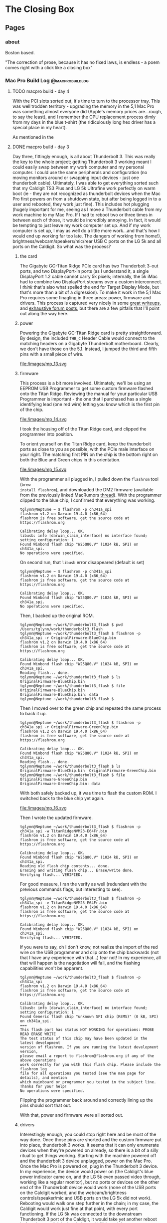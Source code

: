 #+hugo_base_dir: ../
#+hugo_weight: auto
#+options: author:nil
* The Closing Box
** Pages
:PROPERTIES:
:EXPORT_HUGO_SECTION: ./
:EXPORT_HUGO_CUSTOM_FRONT_MATTER: :toc false
:END:

*** about
:PROPERTIES:
:EXPORT_FILE_NAME: about
:EXPORT_DATE: 2020-05-11
:END:

Boston based.

"The correction of prose, because it has no fixed laws, is endless - a poem
comes right with a click like a closing box"

*** Mac Pro Build Log                                     :@macprobuildlog:
:PROPERTIES:
:EXPORT_HUGO_SECTION: posts
:END:

**** TODO macpro build - day 4
:PROPERTIES:
:EXPORT_FILE_NAME: mac-pro-buildlog-06
:EXPORT_DATE: 2020-08-30
:END:

With the PCI slots sorted out, it's time to turn to the processor tray.  This
was well trodden territory - upgrading the memory in the 5,1 Mac Pro was
something almost everyone did (Apple's memory prices are...rough, to say the
least), and I remember the CPU replacement process dimly from my days in the
blue t-shirt (the ridiculously long hex driver has a special place in my
heart).

As mentioned in the

**** DONE  macpro build - day 3
:PROPERTIES:
:EXPORT_FILE_NAME: mac-pro-buildlog-05
:EXPORT_DATE: 2020-08-29
:END:

Day three, fittingly enough, is all about Thunderbolt 3.  This was really the
key to the whole project; getting Thunderbolt 3 working meant I could easily
swap between my work computer and my personal computer.  I could use the same
peripherals and configuration (no moving monitors around or swapping input
devices - just one thunderbolt cable).  Ultimately, I was able to get everything
sorted such that my Caldigit TS3 Plus and LG 5k Ultrafine work perfectly on warm
boot (ie - they are not recognized as thunderbolt devices when the Mac Pro first
powers on from a shutdown state, but after being logged in to a user and
rebooted, they work just fine).  This includes hot plugging (hugely important
for me, seeing as I move a Thunderbolt cable from my work machine to my Mac
Pro.  If I had to reboot two or three times in between each of those, it would be incredibly
annoying.  In fact, it would be tempting to just leave my work computer set up.
And if my work computer is set up, I may as well do a little more work...and
that's how I would end up working far too late.  The dangers of working from
home!), brightness/webcam/speakers/mic/rear USB C ports on the LG 5k and all
ports on the Caldigit.  So what was the process?

***** the card

The Gigabyte GC-Titan Ridge PCIe card has two Thunderbolt 3-out ports, and two
DisplayPort-in ports (as I understand it, a single DisplayPort 1.2 cable cannot
carry 5k pixels; internally, the 5k iMac had to combine two DisplayPort streams
over a custom interconnect.  I /think/ that's also what spelled the end for
Target Display Mode, but that's more than a bit of a digression).  To make it
work in the 5,1 Mac Pro requires some finagling in three areas: power, firmware
and drivers.  This process is captured very nicely in some [[https://github.com/ameyrupji/thunderbolt-macpro-5-1/blob/master/GC-TitanRidge.md][great writeups]], and
[[https://forums.macrumors.com/threads/testing-tb3-aic-with-mp-5-1.2143042/page-1][exhaustive forum posts]], but there are a few pitfalls that I'll point out along
the way here.


***** power

Powering the Gigabyte GC-Titan Ridge card is pretty straightforward.  By design,
the included =THB_C= Header Cable would connect to the matching headers on a
Gigabyte Thunderbolt motherboard.  Clearly, we don't have those on the 5,1.
Instead, I jumped the third and fifth pins with a small piece of wire.

#+CAPTION: The small grey wire on the right jumps the third and fifth pin
file:/images/mp_13.svg

***** firmware

This process is a bit more involved.  Ultimately, we'll be using an EEPROM USB
Programmer to get some custom firmware flashed onto the Titan Ridge.  Reviewing
the manual for your particular USB Programmer is important - the one that I
purchased has a single identifying lead (one red wire) letting you know which is
the first pin of the chip.

#+CAPTION: Note the red wire matching up with the =1= lead
file:/images/mp_14.svg

I took the housing off of the Titan Ridge card, and clipped the programmer into
position.

To orient yourself on the Titan Ridge card, keep the thunderbolt ports as close
to you as possible, with the PCIe male interface on your right. The matching
first PIN on the chip is the bottom right on both the Blue and Green chips in
this orientation.

#+CAPTION: All wired up
file:/images/mp_15.svg

With the programmer all plugged in, I pulled down the =flashrom= tool (=brew
install flashrom=), and downloaded the DM2 firmware (available from the
previously linked MacRumors [[https://forums.macrumors.com/threads/testing-tb3-aic-with-mp-5-1.2143042/post-28291766][thread]]).  With the programmer clipped to the blue
chip, I confirmed that everything was working.

#+begin_example
tglynn@Neptune ~ $ flashrom -p ch341a_spi
flashrom v1.2 on Darwin 19.4.0 (x86_64)
flashrom is free software, get the source code at https://flashrom.org

Calibrating delay loop... OK.
libusb: info [darwin_claim_interface] no interface found; setting configuration: 1
Found Winbond flash chip "W25Q80.V" (1024 kB, SPI) on ch341a_spi.
No operations were specified.
#+end_example


On second run, that =libusb= error disappeared (default is set)

#+begin_example
tglynn@Neptune ~ $ flashrom -p ch341a_spi
flashrom v1.2 on Darwin 19.4.0 (x86_64)
flashrom is free software, get the source code at https://flashrom.org

Calibrating delay loop... OK.
Found Winbond flash chip "W25Q80.V" (1024 kB, SPI) on ch341a_spi.
No operations were specified.
#+end_example

Then, I backed up the original ROM.

#+begin_example
tglynn@Neptune ~/work/thunderbolt3_flash $ pwd
/Users/tglynn/work/thunderbolt3_flash
tglynn@Neptune ~/work/thunderbolt3_flash $ flashrom -p ch341a_spi -r OriginalFirmware-BlueChip.bin
flashrom v1.2 on Darwin 19.4.0 (x86_64)
flashrom is free software, get the source code at https://flashrom.org

Calibrating delay loop... OK.
Found Winbond flash chip "W25Q80.V" (1024 kB, SPI) on ch341a_spi.
Reading flash... done.
tglynn@Neptune ~/work/thunderbolt3_flash $ ls
OriginalFirmware-BlueChip.bin
tglynn@Neptune ~/work/thunderbolt3_flash $ file OriginalFirmware-BlueChip.bin
OriginalFirmware-BlueChip.bin: data
tglynn@Neptune ~/work/thunderbolt3_flash $
#+end_example

Then I moved over to the green chip and repeated the same process to back it up.

#+begin_example
tglynn@Neptune ~/work/thunderbolt3_flash $ flashrom -p ch341a_spi -r OriginalFirmware-GreenChip.bin
flashrom v1.2 on Darwin 19.4.0 (x86_64)
flashrom is free software, get the source code at https://flashrom.org

Calibrating delay loop... OK.
Found Winbond flash chip "W25Q80.V" (1024 kB, SPI) on ch341a_spi.
Reading flash... done.
tglynn@Neptune ~/work/thunderbolt3_flash $ ls
OriginalFirmware-BlueChip.bin  OriginalFirmware-GreenChip.bin
tglynn@Neptune ~/work/thunderbolt3_flash $ file OriginalFirmware-GreenChip.bin
OriginalFirmware-GreenChip.bin: data
#+end_example

With both safely backed up, it was time to flash the custom ROM.  I switched
back to the blue chip yet again.

#+CAPTION: In the orientation described above, the blue chip is on the left
file:/images/mp_16.svg


Then I wrote the updated firmware.

#+begin_example
tglynn@Neptune ~/work/thunderbolt3_flash $ flashrom -p ch341a_spi -w TitanRidgeNVM23-E64Fr.bin
flashrom v1.2 on Darwin 19.4.0 (x86_64)
flashrom is free software, get the source code at https://flashrom.org

Calibrating delay loop... OK.
Found Winbond flash chip "W25Q80.V" (1024 kB, SPI) on ch341a_spi.
Reading old flash chip contents... done.
Erasing and writing flash chip... Erase/write done.
Verifying flash... VERIFIED.
#+end_example


For good measure, I ran the verify as well (redundant with the previous commands
flags, but interesting to see).

#+begin_example
tglynn@Neptune ~/work/thunderbolt3_flash $ flashrom -p ch341a_spi -v TitanRidgeNVM23-E64Fr.bin
flashrom v1.2 on Darwin 19.4.0 (x86_64)
flashrom is free software, get the source code at https://flashrom.org

Calibrating delay loop... OK.
Found Winbond flash chip "W25Q80.V" (1024 kB, SPI) on ch341a_spi.
Verifying flash... VERIFIED.
#+end_example


If you were to say, oh I don't know, not realize the import of the red wire on
the USB programmer and clip onto the chip backwards (not that I have any
experience with that...) fear not!  In my experience, all that will happen is
the negotiation will fail, and the flashing capabilities won't be apparent.

#+begin_example
tglynn@Neptune ~/work/thunderbolt3_flash $ flashrom -p ch341a_spi
flashrom v1.2 on Darwin 19.4.0 (x86_64)
flashrom is free software, get the source code at https://flashrom.org

Calibrating delay loop... OK.
libusb: info [darwin_claim_interface] no interface found; setting configuration: 1
Found Generic flash chip "unknown SPI chip (REMS)" (0 kB, SPI) on ch341a_spi.
===
This flash part has status NOT WORKING for operations: PROBE READ ERASE WRITE
The test status of this chip may have been updated in the latest development
version of flashrom. If you are running the latest development version,
please email a report to flashrom@flashrom.org if any of the above operations
work correctly for you with this flash chip. Please include the flashrom log
file for all operations you tested (see the man page for details), and mention
which mainboard or programmer you tested in the subject line.
Thanks for your help!
No operations were specified.
#+end_example

Flipping the programmer back around and correctly lining up the pins should sort
that out.

With that, power and firmware were all sorted out.

***** drivers

Interestingly enough, you could stop right here and be most of the way done.
Once those pins are shorted and the custom firmware put into place, thunderbolt
3 works.  It seems that it can only enumerate devices when they're powered on
already, so there is a bit of a silly ritual to get things working.  Starting
with the machine powered off and the thunderbolt 3 device unplugged, power on
the Mac Pro.  Once the Mac Pro is powered on, plug in the Thunderbolt 3 device.
In my experience, the device would power on (the Caldigit's blue power indicator
came on, and the LG 5k even passed video through, working like a regular
monitor), but no ports or devices on the other end of the Thunderbolt device
would work (none of the USB ports on the Caldigit worked, and the
webcam/brightness controls/speaker/mic and USB ports on the LG 5k did not
work).  Rebooting would walk one step further in the chain; in my case, the
Caldigit would work just fine at that point, with every port functioning.  If
the LG 5k was connected to the downstream Thunderbolt 3 port of the Caldigit, it
would take yet another reboot before the next link in the chain would fill in
and the webcam/brightness/usb controls on the LG 5k would all work.  Unplugging
the Thunderbolt 3 cable would reset this dance, breaking the first link in the
chain and forcing me to walk back through all of that.

But that's less than ideal.  And, I'm pleased to tell you, there is a better
solution.  Enter Open Core, and a custom SSDT.  In this field, I think the
Hackintosh community has better documentation (see the [[https://www.tonymacx86.com/threads/success-gigabyte-designare-z390-thunderbolt-3-i7-9700k-amd-rx-580.267551/page-1640#post-2087524][repository of patched
Thunderbolt firmware files]], [[https://www.tonymacx86.com/threads/success-gigabyte-designare-z390-thunderbolt-3-i7-9700k-amd-rx-580.267551/page-1596#post-2085793][the quick comparative analysis of Thunderbolt DROM
and Thunderbolt Config]], [[https://www.tonymacx86.com/threads/success-gigabyte-designare-z390-thunderbolt-3-i7-9700k-amd-rx-580.267551/page-1603#post-2086071][thunderbolt drom decoded]], [[https://www.tonymacx86.com/threads/success-gigabyte-designare-z390-thunderbolt-3-i7-9700k-amd-rx-580.267551/page-1624#post-2086862][and the micro-guide for
gigabyte gc-titan ridge]] for much more detail).  I recognize that may be my own
language limitations (as I understand it, the source of the successful firmware
is a German Hackintosh forum, although I've seen some disputes around who
precisely did the work to hack it together), but in any case, I landed on a
fairly simple configuration.  A single SSDT, added to the ACPI in Open Core.

#+BEGIN_SRC xml
<?xml version="1.0" encoding="UTF-8"?>
<!DOCTYPE plist PUBLIC "-//Apple//DTD PLIST 1.0//EN" "http://www.apple.com/DTDs/PropertyList-1.0.dtd">
<plist version="1.0">
<dict>
    <key>ACPI</key>
    <dict>
        <key>Add</key>
        <array>
            <dict>
                <key>Comment</key>
                <string>GC Titan Ridge HotPlug SSDT</string>
                <key>Enabled</key>
                <true/>
                <key>Path</key>
                <string>SSDT-TBOLT3.aml</string>
            </dict>
        </array>
#+END_SRC

#+begin_example
tglynn@jupiter ~/projects/opencore/my_opencore/EFI/OC (master*) $ shasum -a 256 ACPI/SSDT-TBOLT3.aml
54a5f8fc04e723c838deb63052067c380c68e216d693ca23bf61f6683dc60fb9  ACPI/SSDT-TBOLT3.aml
#+end_example

I'm not going to document the whole Open Core setup here - the [[https://forums.macrumors.com/threads/opencore-on-the-mac-pro.2207814/][wiki entry]] at the
start of the MacRumors forum thread has improved by leaps and bounds since I
first went through this back in April, and it's in fantastic shape now.  Follow
that wiki entry, add in the directive above and pull down the [[https://forums.macrumors.com/threads/testing-tb3-aic-with-mp-5-1.2143042/post-28246620][SSDT-TBOLT3.aml
file]] and you should be all set with Thunderbolt 3.

There is one pitfall that snagged me for /quite/ a while.  The Titan Ridge card
needs to be in slot 4 (as I understand it, it's hardcoded in to the SSDT).  Due
to the shared bandwidth of slot 3 and slot 4, if you have another high bandwidth
card in slot 3, the Titan Ridge card will not work with the SSDT enabled.  In my
experience, when I had my Syba I/O card in slot 3 or a USB 3.2 PCIe card in slot
3, the Titan Ridge would work /without/ the SSDT, but would not be recognized or
initialized if I attempted to load the custom SSDT.  Ultimately, I left slot 3
totally empty and made do with slots 1 (for a graphics card), 2 (for NVMe
storage) and slot 4 (for Thunderbolt 3).

I've skimmed over a whole slew of testing and troubleshooting - alternative
firmwares, spelunking through custom SSDTs with [[https://github.com/acidanthera/MaciASL][MaciASL]], several Open Core
versions, but ultimately over the last few months I've found the flashed card
in slot 4, empty slot 3 and the SSDT linked above in Open Core to be the most
reliable and consistent solution.


**** DONE  macpro build - day 2
:PROPERTIES:
:EXPORT_FILE_NAME: mac-pro-buildlog-04
:EXPORT_DATE: 2020-08-29
:END:

Day two is dedicated to some early annoyance fixes, and some temperature and
performance measurements of the NVMe storage.

***** a tiny fan

With a little more burn in time in a quiet room, I noticed a change in the sound
profile of the Mac Pro.  The addition of the Syba I/O card had added in a
high-pitched, whiny fan noise.  This didn't seem to ramp up and down with
temperatures on the M.2 cards; it was a constant, awful whir.

#+CAPTION: The fan in question
file:/images/mp_12.svg

I know that NVMe thermal management is a significant problem, but my ambient and
component temperatures within the machine were pretty good (and I /really/ didn't
like that fan noise), so I thought I'd give it a try with the fan unplugged.
The heatsink closed up nicely, and kept the fan cable tidily in place.

With the (thankfully much quieter) machine back up and running, I thought I'd
see if I could push some I/O to the NVMe devices and see how they handled
dissipating the heat.  I also took it as an opportunity to confirm the
performance characteristics of my storage.

#+begin_example
tglynn@jupiter /Volumes/nvme_storage_01/test_temps $ fio --name=randwrite --rw=randwrite --direct=1 --ioengine=posixaio --bs=64k --numjobs=8 --size=4g --runtime=600 --group_reporting
randwrite: (g=0): rw=randwrite, bs=(R) 64.0KiB-64.0KiB, (W) 64.0KiB-64.0KiB, (T) 64.0KiB-64.0KiB, ioengine=posixaio, iodepth=1
...
fio-3.19
Starting 8 processes
randwrite: Laying out IO file (1 file / 4096MiB)
randwrite: Laying out IO file (1 file / 4096MiB)
randwrite: Laying out IO file (1 file / 4096MiB)
randwrite: Laying out IO file (1 file / 4096MiB)
randwrite: Laying out IO file (1 file / 4096MiB)
randwrite: Laying out IO file (1 file / 4096MiB)
randwrite: Laying out IO file (1 file / 4096MiB)
randwrite: Laying out IO file (1 file / 4096MiB)
Jobs: 8 (f=8): [w(8)][100.0%][w=2075MiB/s][w=33.2k IOPS][eta 00m:00s]
randwrite: (groupid=0, jobs=8): err= 0: pid=3544: Thu Apr 16 18:56:50 2020
  write: IOPS=35.5k, BW=2222MiB/s (2329MB/s)(32.0GiB/14750msec)
    slat (usec): min=2, max=185, avg= 7.37, stdev= 3.60
    clat (usec): min=85, max=7605, avg=214.44, stdev=42.70
     lat (usec): min=96, max=7611, avg=221.81, stdev=42.75
    clat percentiles (usec):
     |  1.00th=[  161],  5.00th=[  174], 10.00th=[  182], 20.00th=[  192],
     | 30.00th=[  198], 40.00th=[  206], 50.00th=[  212], 60.00th=[  219],
     | 70.00th=[  227], 80.00th=[  235], 90.00th=[  249], 95.00th=[  262],
     | 99.00th=[  306], 99.50th=[  355], 99.90th=[  498], 99.95th=[  553],
     | 99.99th=[  742]
   bw (  MiB/s): min= 2073, max= 2264, per=100.00%, avg=2229.27, stdev= 7.56, samples=224
   iops        : min=33168, max=36232, avg=35664.32, stdev=120.83, samples=224
  lat (usec)   : 100=0.01%, 250=90.94%, 500=8.95%, 750=0.09%, 1000=0.01%
  lat (msec)   : 2=0.01%, 4=0.01%, 10=0.01%
  cpu          : usr=5.41%, sys=4.33%, ctx=571965, majf=0, minf=204
  IO depths    : 1=100.0%, 2=0.0%, 4=0.0%, 8=0.0%, 16=0.0%, 32=0.0%, >=64=0.0%
     submit    : 0=0.0%, 4=100.0%, 8=0.0%, 16=0.0%, 32=0.0%, 64=0.0%, >=64=0.0%
     complete  : 0=0.0%, 4=100.0%, 8=0.0%, 16=0.0%, 32=0.0%, 64=0.0%, >=64=0.0%
     issued rwts: total=0,524288,0,0 short=0,0,0,0 dropped=0,0,0,0
     latency   : target=0, window=0, percentile=100.00%, depth=1

Run status group 0 (all jobs):
  WRITE: bw=2222MiB/s (2329MB/s), 2222MiB/s-2222MiB/s (2329MB/s-2329MB/s), io=32.0GiB (34.4GB), run=14750-14750msec
#+end_example


#+begin_example
tglynn@jupiter /Volumes/nvme_storage_01/test_temps $ fio --name=randwrite --rw=randwrite --direct=1 --ioengine=posixaio --bs=64k --numjobs=8 --size=512m --runtime=600 --group_reporting
randwrite: (g=0): rw=randwrite, bs=(R) 64.0KiB-64.0KiB, (W) 64.0KiB-64.0KiB, (T) 64.0KiB-64.0KiB, ioengine=posixaio, iodepth=1
...
fio-3.19
Starting 8 processes
Jobs: 8 (f=8)
randwrite: (groupid=0, jobs=8): err= 0: pid=3522: Thu Apr 16 18:55:58 2020
  write: IOPS=35.6k, BW=2222MiB/s (2330MB/s)(4096MiB/1843msec)
    slat (usec): min=2, max=127, avg= 6.83, stdev= 3.27
    clat (usec): min=93, max=21151, avg=212.97, stdev=145.17
     lat (usec): min=110, max=21160, avg=219.80, stdev=145.17
    clat percentiles (usec):
     |  1.00th=[  159],  5.00th=[  172], 10.00th=[  180], 20.00th=[  190],
     | 30.00th=[  198], 40.00th=[  204], 50.00th=[  210], 60.00th=[  217],
     | 70.00th=[  223], 80.00th=[  233], 90.00th=[  245], 95.00th=[  260],
     | 99.00th=[  297], 99.50th=[  318], 99.90th=[  465], 99.95th=[  619],
     | 99.99th=[ 1434]
   bw (  MiB/s): min= 2259, max= 2283, per=100.00%, avg=2269.96, stdev= 1.33, samples=24
   iops        : min=36154, max=36538, avg=36313.67, stdev=21.17, samples=24
  lat (usec)   : 100=0.01%, 250=92.19%, 500=7.73%, 750=0.05%, 1000=0.02%
  lat (msec)   : 2=0.01%, 50=0.01%
  cpu          : usr=5.17%, sys=4.42%, ctx=71930, majf=0, minf=189
  IO depths    : 1=100.0%, 2=0.0%, 4=0.0%, 8=0.0%, 16=0.0%, 32=0.0%, >=64=0.0%
     submit    : 0=0.0%, 4=100.0%, 8=0.0%, 16=0.0%, 32=0.0%, 64=0.0%, >=64=0.0%
     complete  : 0=0.0%, 4=100.0%, 8=0.0%, 16=0.0%, 32=0.0%, 64=0.0%, >=64=0.0%
     issued rwts: total=0,65536,0,0 short=0,0,0,0 dropped=0,0,0,0
     latency   : target=0, window=0, percentile=100.00%, depth=1

Run status group 0 (all jobs):
  WRITE: bw=2222MiB/s (2330MB/s), 2222MiB/s-2222MiB/s (2330MB/s-2330MB/s), io=4096MiB (4295MB), run=1843-1843msec
#+end_example

Temperatures on the NVMe devices peaked around 52° (C), and dropped back down to
the idle temp of 39° in less than a minute. Those are not worrying temperatures,
but unplugging the Syba's fan does compound my fears around airflow, since the
Syba I/O card rests right up against the GPU, and the GPU exhaust will blow
right across it.  I'm not so sure that the Syba's fan would be able to do much about that
suboptimal situation anyway.  It would still be pulling in the hot exhaust from
the GPU to do whatever cooling it can (and I imagine the GPU fans are moving
much more air than the tiny Syba fan ever could).  But it's worth testing nonetheless.

***** changing slots

Moving the Syba I/O card to slot 3 was trivial (I was worried that there might
be some problems finding the boot drive, but it was a total nonevent).  The
change from slot 2 to slot 3 means the card is now in a PCI Express 1.0 x4 slot,
rather than a PCI Express 2.0 x16 slot.  So the maximum theoretical throughput
of the Syba is now (250 MB/s * 4 * 2) 2000 MB/s (made even slower due to limited
connection from South Bridge, where slots 3 and 4 are connected, to the North
Bridge).  A quick =fio= benchmark proved that change out:

#+begin_example
tglynn@jupiter /Volumes/nvme_storage_01/test_temps $ fio --name=randwrite --rw=randwrite --direct=1 --ioengine=posixaio --bs=64k --numjobs=8 --size=4g --runtime=600 --group_reporting
randwrite: (g=0): rw=randwrite, bs=(R) 64.0KiB-64.0KiB, (W) 64.0KiB-64.0KiB, (T) 64.0KiB-64.0KiB, ioengine=posixaio, iodepth=1
...
fio-3.19
Starting 8 processes
Jobs: 8 (f=8): [w(5),f(1),w(2)][100.0%][w=1503MiB/s][w=24.0k IOPS][eta 00m:00s]
randwrite: (groupid=0, jobs=8): err= 0: pid=943: Fri Apr 17 16:46:54 2020
  write: IOPS=23.8k, BW=1490MiB/s (1562MB/s)(32.0GiB/21994msec)
    slat (nsec): min=2715, max=98380, avg=7062.84, stdev=3011.27
    clat (usec): min=117, max=9036, avg=325.37, stdev=48.69
     lat (usec): min=127, max=9042, avg=332.43, stdev=48.67
    clat percentiles (usec):
     |  1.00th=[  289],  5.00th=[  302], 10.00th=[  310], 20.00th=[  314],
     | 30.00th=[  318], 40.00th=[  318], 50.00th=[  322], 60.00th=[  322],
     | 70.00th=[  326], 80.00th=[  330], 90.00th=[  343], 95.00th=[  355],
     | 99.00th=[  445], 99.50th=[  644], 99.90th=[  668], 99.95th=[  676],
     | 99.99th=[  807]
   bw (  MiB/s): min= 1406, max= 1520, per=100.00%, avg=1491.52, stdev= 2.70, samples=344
   iops        : min=22510, max=24322, avg=23861.98, stdev=43.04, samples=344
  lat (usec)   : 250=0.02%, 500=99.17%, 750=0.80%, 1000=0.01%
  lat (msec)   : 2=0.01%, 4=0.01%, 10=0.01%
  cpu          : usr=3.55%, sys=2.97%, ctx=542369, majf=0, minf=193
  IO depths    : 1=100.0%, 2=0.0%, 4=0.0%, 8=0.0%, 16=0.0%, 32=0.0%, >=64=0.0%
     submit    : 0=0.0%, 4=100.0%, 8=0.0%, 16=0.0%, 32=0.0%, 64=0.0%, >=64=0.0%
     complete  : 0=0.0%, 4=100.0%, 8=0.0%, 16=0.0%, 32=0.0%, 64=0.0%, >=64=0.0%
     issued rwts: total=0,524288,0,0 short=0,0,0,0 dropped=0,0,0,0
     latency   : target=0, window=0, percentile=100.00%, depth=1

Run status group 0 (all jobs):
  WRITE: bw=1490MiB/s (1562MB/s), 1490MiB/s-1490MiB/s (1562MB/s-1562MB/s), io=32.0GiB (34.4GB), run=21994-21994msec
#+end_example

Temperature was totally unchanged.  The NVMe cards idled around 39°, and peaked
under heaviest sustained load around 52°.

With no temperature impact and a clear performance change, I decided to keep the
Syba I/O card in slot 2, and run it with the built in fan unplugged.


**** DONE macpro build - day 1
:PROPERTIES:
:EXPORT_FILE_NAME: mac-pro-buildlog-03
:EXPORT_DATE: 2020-05-13
:END:

***** the machine
It begins!  First, we'll verify our day 0 assumptions, and examine the machine
itself.

#+CAPTION: A first peek inside
[[file:/images/mp_02.svg]]

All told, it's cosmetically /fine/.  I'd love a more pristine chassis (this guy
has definitely been bounced off some rough corners), but it was
relatively clean on the inside.  I blew the machine out with compressed air and
wiped down all of touchable surfaces before really cracking in.

(A small disappointment; it shipped with a generic power cable, and was missing
a drive tray.  I understand lots of shops find it easier to strip the whole tray
out when decommissioning these machines, and keeping track of the original power
cable is well beyond the purview of most IT shops, but I would have preferred to
get all of the original components).

Starts up just fine the first time that I plug it in and hit the power
button. All fans are rotating, optical drive seems to be fully functional as
well.

***** clean install

Let's get ourselves a clean macOS installation first.  We'll follow the Apple
kbase article [[https://support.apple.com/en-us/HT201372][here]] to create a USB 2.0 bootable installer.  Booting to the
installer works just fine and disk utility doesn't complain about re
partitioning the 1 TB internal HDD.  I chose HFS+, since this is a rotational
drive (I'll use APFS for the NVMe installations).

Before I can reinstall High Sierra, I'm prompted for the first firmware update.
It had been a long time since I last ran a firmware update on a Mac Pro; if you
find yourself trying to do it, be patient -  it takes longer than you might
expect.  The optical drive will pop open during the process (to allow you to pop
in a CD with differing firmware, if I recall correctly), so keep an eye out for
the opening and closing of the optical drive.

With the firmware update done and a fresh install of High Sierra completed, it's
time to log in and capture the specs of the machine.

***** the specs

Of note here are the current boot ROM version.  The machine can't boot from an
NVMe drive on this boot ROM, so we'll need to run some more firmware updates
before we get the actual macOS installation setup.


#+begin_example
Hardware Overview:

  Model Name:	Mac Pro
  Model Identifier:	MacPro5,1
  Processor Name:	Quad-Core Intel Xeon
  Processor Speed:	2.4 GHz
  Number of Processors:	2
  Total Number of Cores:	8
  L2 Cache (per Core):	256 KB
  L3 Cache (per Processor):	12 MB
  Memory:	16 GB
  Boot ROM Version:	MP51.0089.B00
  SMC Version (system):	1.39f11
  SMC Version (processor tray):	1.39f11
  Serial Number (system):	<REDACTED>
  Serial Number (processor tray):	<REDACTED>
  Hardware UUID:	<REDACTED>



ATI Radeon HD 5770:

  Chipset Model:	ATI Radeon HD 5770
  Type:	GPU
  Bus:	PCIe
  Slot:	Slot-1
  PCIe Lane Width:	x16
  VRAM (Dynamic, Max):	1024 MB
  Vendor:	AMD (0x1002)
  Device ID:	0x68b8
  Revision ID:	0x0000
  ROM Revision:	113-C0160C-155
  VBIOS Version:	113-C01601-103
  EFI Driver Version:	01.00.436
  Displays:
24G1WG4:
  Resolution:	1920 x 1080 (1080p FHD - Full High Definition)
  UI Looks like:	1920 x 1080 @ 60 Hz
  Framebuffer Depth:	24-Bit Color (ARGB8888)
  Main Display:	Yes
  Mirror:	Off
  Online:	Yes
  Rotation:	Supported
  Automatically Adjust Brightness:	No
  Connection Type:	DisplayPort



Memory Slots:

  ECC:	Enabled
  Upgradeable Memory:	Yes

DIMM 1:

  Size:	8 GB
  Type:	DDR3 ECC
  Speed:	1066 MHz
  Status:	OK
  Manufacturer:	0x857F
  Part Number:	0x463732314755363746393333334700000000
  Serial Number:	-

DIMM 2:

  Size:	Empty
  Type:	Empty
  Speed:	Empty
  Status:	Empty
  Manufacturer:	Empty
  Part Number:	Empty
  Serial Number:	Empty

DIMM 3:

  Size:	Empty
  Type:	Empty
  Speed:	Empty
  Status:	Empty
  Manufacturer:	Empty
  Part Number:	Empty
  Serial Number:	Empty

DIMM 4:

  Size:	Empty
  Type:	Empty
  Speed:	Empty
  Status:	Empty
  Manufacturer:	Empty
  Part Number:	Empty
  Serial Number:	Empty

DIMM 5:

  Size:	8 GB
  Type:	DDR3 ECC
  Speed:	1066 MHz
  Status:	OK
  Manufacturer:	0x857F
  Part Number:	0x463732314755363746393333334700000000
  Serial Number:	-

DIMM 6:

  Size:	Empty
  Type:	Empty
  Speed:	Empty
  Status:	Empty
  Manufacturer:	Empty
  Part Number:	Empty
  Serial Number:	Empty

DIMM 7:

  Size:	Empty
  Type:	Empty
  Speed:	Empty
  Status:	Empty
  Manufacturer:	Empty
  Part Number:	Empty
  Serial Number:	Empty

DIMM 8:

  Size:	Empty
  Type:	Empty
  Speed:	Empty
  Status:	Empty
  Manufacturer:	Empty
  Part Number:	Empty
  Serial Number:	Empty
#+end_example

We're definitely not running the stock RAM (the OWC sticker in the earlier
picture was a bit of a tip off there), but it's good to hang on to some known
good memory for slot testing and troubleshooting.  Ultimately, the goal is to
be able to isolate any failures component by component, following the flow of
signal and power, until the source of any problem is obvious.  The 8 gig OWC
DIMMs can serve that purpose quite well in the future.


***** baseline performance

Let's capture what this machine can do before we start improving it.  I'm going
to use synthetic benchmarks as a short hand for performance because it's simple
and straightforward; actually computing performance is anything but that.  At
some point I'll probably write up my performance testing manifesto, but in the
mean time, I'm going to say this: synthetic benchmarks can be a useful shorthand
for some performance characteristics in well understood problem spaces.  I'm
going to use them here because it'll be fun to see the numbers go up.

****** geekbench 5, cinebench 20

Sitting next to the machine while it runs the [[https://www.geekbench.com][Geekbench 5]], I'm struck by how
little change there is in the pitch and volume of the fans.  It's not a silent
machine by any stretch of the imagination, but it's a consistent white noise
that's not particularly distracting.  It's not a long test (4 or 5 minutes to
complete), so that could certainly change if it ran for longer, but all told, a
good first impression for usability during compute tasks.

Note again this is running with the original pair of Xeon 5620's (2 processors,
each with 4 cores and 8 threads) with 16 gigs (2x8) of 1066 MHz DDR3 memory.
The graphical benchmarks will be testing the ATI Radeon HD 5770.

| Benchmark                    | Result |
|------------------------------+--------|
| Geekbench 5 CPU, Single Core |    485 |
| Geekbench 5 CPU, Multi Core  |   3160 |
| Geekbench 5 Compute (OpenCL) |   1005 |
| Cinebench                    |   1640 |

Nothing surprising there.  Our single core performance is pretty dismal.  Multi
core performance puts us just below the 4 core 8 thread 2.6 GHz Intel Core
i7 6700.  Graphical performance...makes sense for a card from a previous decade.

***** stability and load

I'd like to check out the general stability of the machine as well, before I
start making changes and introducing potential chaos.  My stability checks here
are pretty simple; I'll open up eight instances of terminal, each redirecting
the =yes= command to =/dev/null=.  That'll keep threads of execution running at
clock rate along each of the eight real physical cores.  And I'll just leave
that running.  Ideally, we won't hear a huge change in fan volume (if I were
really good about this, I'd actually measure the ambient and specific volumes
during this test, but considering the myriad of other noises in and around my
home, I'm totally comfortable with the less scientific approach of playing it by
ear), and the machine should be responsive throughout the test.

All told, I let this run for about 6 hours, hopping on occasionally to open a
browser window or move some Finder windows around.  No issues with
responsiveness and it was still running just fine at the tail end of it.  Not
necessarily a perfect bill of health, but a pretty good indicator of stability.
Funnily enough, my work laptop (2015 15 inch Macbook Pro) is louder running
builds than the Mac Pro.

***** installing the rx 580

This machine has such lovely little touches.  The PCI card locking bar,
controlled with a button press from an enclosure around the central system fan
is quite clever.  And of course, the PCI slot cover plate has good sized,
grippable thumb screws (and they're captured! why would they not be?) that
really put to shame so many other generic cases.  I understand that case design
and ergonomics have been improving in general in the PC industry, but many of
the machines that I've worked on before had terribly fussy screws holding the
PCI slot covers in place.  This simple place is such a nice touch.

#+CAPTION: Easy to turn by hand, with Phillips slots for undoing overzealous tightening
[[file:/images/mp_03.svg]]

Power for the RX 580 is an easy story.  Just replace the 5770's mini six pin to
six pin with a two mini six pin to eight pin cable.

#+CAPTION: Two mini six pin to eight pin cable
[[file:/images/mp_04.svg]]


Out comes the 5770

#+CAPTION: ATI Radeon HD 5770
[[file:/images/mp_05.svg]]


And in goes the RX 580

#+CAPTION: RX 580
[[file:/images/mp_06.svg]]

#+CAPTION: The installed 580
[[file:/images/mp_07.svg]]

I'll confess, I'm a little concerned at this point about airflow.  Looking at
the NVMe card, it's going to be flush right up against the RX 580.  Heat might
be a concern here.

***** firmware updates

Now that there's a Metal capable GPU installed, the Mojave installer will launch
(without a Metal capable GPU, the unpatched installer won't run).  I'm not
actually interested in the install at this point, since we'll be installing to
the NVMe drive, but the firmware updater is bundled into the 10.14.6 combo
installer.

Since the RX 580 isn't mac flashed (this era of Macs ran non standard extensible
firmware interface (EFI), not to be confused with the now ubiquitous UEFI.  The
generic RX 580 doesn't know how to display video during the EFI stage of
booting, so no video at the boot prompt), I'll be flying blind here.  Flashing
power LED, long tone, and the optical drive opening and closing are the only
indicators to the process.

Coming back into the operating system, we've got the right firmware now to boot
from an NVMe drive.

#+CAPTION: The sharp eyed reader will see upgraded CPUs and memory here; I had to take this screenshot after the fact
[[file:/images/mp_08.svg]]

Now it's time for the NVMe cards and the real Mojave installation.

***** nvme card

#+CAPTION: Syba I/O Crest
[[file:/images/mp_09.svg]]

These are some positively /tiny/ standoffs.  Screwing them in from the bottom is
fussy work.  There may or may not have been a few frantic minutes waving a
flashlight across my floor to find the telltale flicker of a dropped standoff
screw.

#+CAPTION: Look at how tiny they are!
[[file:/images/mp_10.svg]]

I foolishly thought that using the provided screw driver was a good idea.
Definitely not.  Switching to a real magnetized jeweler's set made getting the
m.2 drives installed much easier.

It's a tight fit against the RX 580.  They are cheek to jowl in there, and I'll
need to keep an eye on temperatures.

#+CAPTION: The Syba installed
[[file:/images/mp_11.svg]]


Both drives are recognized immediately.  A quick trip to disk utility leaves us
with a GUID partition scheme for an APFS volume that will serve as the target of
the Mojave installation.

Nothing eventful to the install; kick it off, get some coffee, and come back to
a clean install of Mojave.

At this point, I'm done with the original 1 TB rotational drive (at close to 10
years old, I wouldn't want to rely on it for anything).  I'll put it in my big
box of just-in-case parts for the Mac Pro joining the 5770, to be dusted off in case of a need to
return to High Sierra.


***** revisiting gpu performance

With the newly installed card, let's take a loot at the changes in GPU
performance.

| Benchmark                    | Result |
|------------------------------+--------|
| GeekBench 5 Compute (OpenCL) |  39043 |
| GeekBench 5 Compute (Metal)  |  42658 |


Almost a 40x improvement; not too shabby at all.

**** DONE macpro build - day 0
:PROPERTIES:
:EXPORT_FILE_NAME: mac-pro-buildlog-02
:EXPORT_DATE: 2020-05-12
:END:

Now that we now what we're going to try to do here and why, let's formulate some
kind of plan for this project.

***** the plan

I'm going to start with the lowest spec 2 processor tray.  I might have been
able to find a better deal on a single processor machine and then source a dual
proc CPU tray, but from a cursory search of ebay and craigslist, that might take
a while, and I'm a little concerned about extra shipping cycles and part
availability.  Ultimately, I landed on:

=Apple Mac Pro 5,1 MC561LL/A (2010) 8 Core/16GB/1TB/ ATI Radeon 5770=

(Note that the =8 Core= specification spells out two quad core CPUs)

More details around that particular Mac available [[https://everymac.com/systems/apple/mac_pro/specs/mac-pro-eight-core-2.4-mid-2010-westmere-specs.html][here]].

Most of those specs are stock - that is the GPU that shipped with that machine in
2010, which is important for getting the bootscreen and will be a useful thing to keep
around for troubleshooting, and a 1 TB 7200 RPM rotating drive also could well
be original.  The RAM isn't stock (the original machine shipped with six 1 GB
DIMMs), but that's a super common upgrade, and I don't imagine we'll need the
factory RAM for anything.

From the listing, the machine is running High Sierra.  Unclear which firmware it
will ship with.

/What's the plan?/

There are a few interlocking steps here. To upgrade from High Sierra to Mojave,
I'll need a metal capable graphics card.  Switching to a metal capable graphics
card probably means giving up the boot screen (there are flashed firmware cards,
and folks who offer firmware flashing as a service, but I don't think it's worth
it for my use case).  I'll likely end up running [[https://github.com/acidanthera/OpenCorePkg][OpenCore]] anyway to allow me to
update to Catalina with hardware acceleration and Thunderbolt 3 support, so the
boot screen isn't a big loss.

So I need a metal capable GPU.  I've gone back and forth a bit, trying to decide
between the 5700 XT and the Radeon VII.  The 5700 XT is a newer Navi card, with
some significant benefits to power draw and cooling.  They're both 7nm
processes, but the Radeon VII is much more power hungry.  To the Radeon VII's
credit, it appears to benchmark better than the 5700 XT in several performance
characteristics, and, most importantly, is supported in both Mojave and Catalina
(the 5700XT requires a relatively new version of Catalina).  Both would likely
require modifying my power supply.  In the end, I landed on the Radeon VII for
the slightly increased flexibility, slightly better performance and slightly
better price.  I will need an interim card, a card that runs in both High Sierra
and Mojave so that I can perform the litany of firmware updates and the crucial
update from High Sierra to Mojave.  It will also take some time to get the parts
required for the power supply mod, so I'll be using an MSI RX 580 Armor 8G OC
with a dual mini 6 pin to 8 pin power adapter in the interim.

I'll keep the 1 TB HDD on High Sierra so that I can use the original 5770 (once
I upgrade to Mojave, the 5770 won't be able to boot the OS).  The plan starts to
look like:

1. Document and benchmark the initial system
2. Run High Sierra firmware updates, wipe 1 TB HDD and clean install High Sierra
3. Install Radeon RX 580.  Power the card with a dual mini 6 pin to single 8 pin
   adapter.
4. Run all firmware updates bundled in the Mojave installer. This will bring the
   machine's firmware to =144.0.0.0.0=, and crucially adds the ability to boot
   off of NVMe drives.
5. Install PCIe NVMe bifurcation Riser and boot NVMe drive in slot 2
6. Install Mojave to NVMe drive.  Remove 1 TB HDD, store in safe place.
7. Flash Titan Ridge thunderbolt 3 card
8. Install Thunderbolt 3 card
9. Upgrade CPUs
10. Upgrade memory
11. Perform [[http://blog.greggant.com/posts/2018/05/07/definitive-mac-pro-upgrade-guide.html#pixlas][pixlas mod on power supply]]
12. Install Radeon VII
13. Upgrade optical drive to Blu-ray drive
14. Install Windows 10 (to either SATA SSD or, if I've installed OpenCore, to
    the second NVMe drive)

***** componentry

This will leave me with a machine that looks like (from the bottom of the box
up):

| Location            | Component                                                                        |
|---------------------+----------------------------------------------------------------------------------|
| CPU Tray            | 2 x Xeon 5690 (32 nm 6 core, 12 thread 3.46-3.73 GHz processors)                 |
| Memory Slots        | 96 gigabytes (6 x 16) DDR3 ECC memory at 1333 MHz                                |
| PCIe Slot 1         | Radeon VII                                                                       |
| PCIe Slot 2         | Syba I/O Crest SI-PEX40129 Dual M.2 NVMe Bifurcation Riser                       |
| Syba Slot 1         | 1 TB Samsung 970 Evo NVMe (macOS boot drive)                                     |
| Syba Slot 2         | 1 TB Samsung 970 Evo NVMe (Windows 10)                                           |
| PCIe Slot 3         | Sonnet Allegro USB-c 4 port PCIe card                                            |
| PCIe Slot 4         | Gigabyte GC-Titan Ridge Thunderbolt 3 card                                       |
| Drive Bay 1         | 8 TB Seagate HDD (Time Machine, EFI host for OpenCore)                           |
| Drive Bay 2         | 3 TB WD Red HDD (Mac rotational storage)                                         |
| Drive Bay 3         | 3 TB WD Red HDD (Windows rotational storage)                                     |
| Drive Bay 4         | 3 TB WD Red HDD (Vanilla Mojave bootable snapshot, for OpenCore troubleshooting) |
| Optical Drive Bay 2 | Empty                                                                            |
| Optical Drive Bay 1 | LG WH16NS60 16x Internal Blu-ray BDXL M-Disc Drive (flashed for UHD rips)        |


***** references

- [[http://blog.greggant.com/posts/2018/05/07/definitive-mac-pro-upgrade-guide.html][The Definitive Classic Mac Pro Upgrade Guide]] - just an outstanding
  resource. Lots of information, lots of links.  This single post provides
  almost all of required info for this project.

- [[https://forums.macrumors.com/threads/testing-tb3-aic-with-mp-5-1.2143042/][MacRumors thread, Thunderbolt 3]] - ever evolving, source of some great
  information about flashing the Titan Ridge for use in the cMP 5,1

- [[https://forums.macrumors.com/threads/opencore-on-the-mac-pro.2207814/?view=reaction_score][OpenCore on Legacy Apple Hardware]] - another fantastically maintained wiki
  post.  Improved by leaps and bounds even as I'm writing this up.

- [[https://github.com/ameyrupji/thunderbolt-macpro-5-1][Thunderbolt Mac Pro Early 2009]] - good summation of the flashing process, with
  some very useful pictures and links

- [[https://www.makemkv.com/forum/viewtopic.php?f=16&t=19928&sid=66451896270b9a530b25b882ed3aad55][Flashing for 4k UHD]] - not cMP 5,1 specific, but great information on flashing
  the Blu-ray drive for 4k UHD rips

- [[https://www.tonymacx86.com/threads/success-gigabyte-designare-z390-thunderbolt-3-i7-9700k-amd-rx-580.267551/][Gigabyte designare flashing]] - the micro guides provide a ton of useful
  background information, and tend to be a little more technical in their
  explanations.  Useful for trying to understand /why/ some steps are required.


**** DONE macpro build - what and why
:PROPERTIES:
:EXPORT_FILE_NAME: mac-pro-buildlog-01
:EXPORT_DATE: 2020-05-12
:END:

In March of 2020, I went looking for a project.  I was looking for something
that I could focus some extra time and energy on (that /wasn't/ just frantically
refreshing news sites).  I was working from home full time for the first time in
my life, a change which necessitated some alterations to my workspace.  Graduate
school was finished, so I could afford some instability on my personal machine,
and the 5k iMac that had served as the anchor of my home computing life was now
in the way (I couldn't use it for work, so it ended up awkwardly shunted aside
most days, and moving it back into place every night was /just/ annoying enough
to be untenable.  It was easier to just leave my work machine plugged in and
running, but /that/ lead to the temptation to do juuuust a little more work
whenever I sat down at my desk; you can imagine the impact that had on work-life
balance).

Enter the 5,1 Mac Pro.

***** the cheese grater

The 5,1 Mac Pro, released in 2010, with a minor spec bump shipped in 2012 and
ultimately replaced by late 2013's trash can, is a very special machine.  Due to
the design choices (and expense) of the models that replaced it, it's had a long
and vibrant life as an expandable, flexible, workstation that can be kitted out
for a variety of use cases.  It holds a special place in my heart as the most
powerful machine Apple was shipping during my time as a Genius; it was the most
complicated machine to troubleshoot, given the flexibility and complexity of its
internals, but it was always a thrill to see one sidle up to the bar.  It was a
machine that /did work/ (or at least, purported to. I fully recognize the myth
of the Mac Pro, which was always more costly than it had any right to be).

Could it be my 2020 computer?

#+CAPTION: cMP 5,1
[[file:/images/mp_01.svg]]

***** what's the goal?

What am I trying to do here, exactly?  I'm looking to wrangle up a Mac desktop,
responsive enough for day to day use, with enough compute and memory to handle
my polyglot programming (virtualization and containerization, some Go, a
smattering of C++/Clojure/Swift/Python, depending on what I'm picking at on a
particular day), and the graphical power to run the handful of games (some
Blizzard titles, Total War: Warhammer and its sequels, Tabletop Simulator).

I'm loosely describing my requirements as: a desktop,  running macOS, built by
Apple.


/Why a desktop?/

In my experience, laptops add a thin layer of unreliability when being used
permanently docked at a desk.  Peripheral negotiation is often fussy, cooling
can be a problem, and ultimately it feels to me like a misuse of the object.
Look at a laptop; it's fundamentally designed for portability. Using it
permanently tethered feels like hammering nails in with the back end of a
screwdriver.

/Why macOS?/

Windows is a tire fire.  The software ecosystem is a Hieronymus Bosch style
rhizome of misery and suffering, and software development on Windows outside of
the Microsoft ecosystem just sucks.  That's all a deliberately inflammatory
description, but it captures how I feel (and the bulk of my experience trying to
develop for Linux systems on Windows in my previous job).  Window management is
remedial (whoever thought full screen and half screen splits were a good idea,
and parasitically infected other operating systems with that idea should be
tried at the Hague), keyboard shortcuts across the OS for text wrangling suck,
and Emacs on Windows suffers from all sorts of painful compromises.

A more measured answer to "Why not Windows?" is that I don't have room in my brain at the moment
for a detailed enough mental model of the foibles and pit traps of Windows 10.  I'm
not particularly interested in building that model, to be totally honest, since I
find the essential primitives of Windows as an operating system (the registry?
really?) and the user punishing choices (adware in the start menu, user hostile
updates) alien and off putting.  It's the only way to play PC games, so I'll
always have it installed somewhere in the house, but I'd like it as cordoned off
as possible.

The desktop experiences of the non-macOS *nixs are unpleasant for me. Window
management and keyboard shortcuts tend to ape Windows out of the box (yes, there
are distros and customization paths to mimic macOS, but they're never quite 100%
reliable in my experience).  I'll continue to happily run Linux and BSD servers, both in
the house on a handful of headless machines and in VPS's, but for a desktop
machine macOS is the best choice for me.

/Why not a Hackintosh?/

Given the decision to run macOS and the computational/GPU requirements, an
obvious question would be "Why not build a Hackintosh?" OpenCore has come a long
way, the community is active and communicative, AMD has some rad chip offerings
bringing high core counts way down in price - there are a lot of compelling
reasons to build a Hackintosh.  I've done it before, almost half a decade ago,
and found Clover pretty straightforward to configure, and the resulting machine
was powerful and flexible.  But honestly, I've built more than enough PCs.  It's
boring, in many ways, and I don't think building a generic PC and installing
macOS on it would be the engaging project that I'm looking for amidst all of
this chaos.


I have a great deal of affection for the 5,1 Mac Pro.  The high core count, high
memory configuration is surprisingly effective in 2020, and fits my use cases
especially well.  Most intriguingly, the vibrant Mac Pro community has made huge
leaps in recent months, bringing Catalina support, hardware acceleration and,
most importantly to me, Thunderbolt 3.  Thunderbolt support would mean one cable
to plug in my work laptop during the day, and a single cable moving over to
switch to my main machine outside of work.
